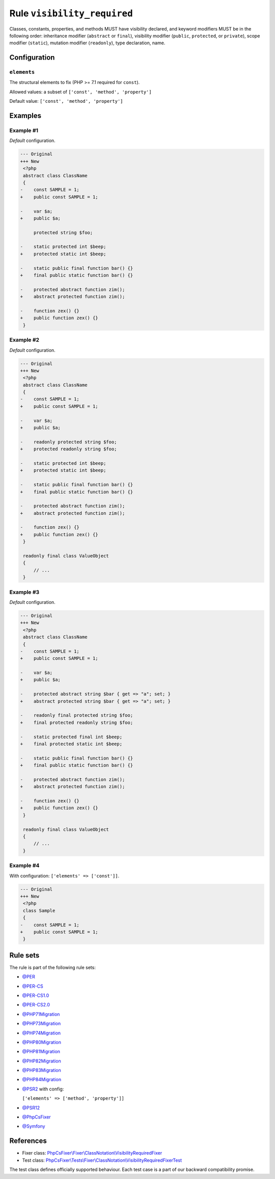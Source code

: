 ============================
Rule ``visibility_required``
============================

Classes, constants, properties, and methods MUST have visibility declared, and
keyword modifiers MUST be in the following order: inheritance modifier
(``abstract`` or ``final``), visibility modifier (``public``, ``protected``, or
``private``), scope modifier (``static``), mutation modifier (``readonly``),
type declaration, name.

Configuration
-------------

``elements``
~~~~~~~~~~~~

The structural elements to fix (PHP >= 7.1 required for ``const``).

Allowed values: a subset of ``['const', 'method', 'property']``

Default value: ``['const', 'method', 'property']``

Examples
--------

Example #1
~~~~~~~~~~

*Default* configuration.

.. code-block:: diff

   --- Original
   +++ New
    <?php
    abstract class ClassName
    {
   -    const SAMPLE = 1;
   +    public const SAMPLE = 1;

   -    var $a;
   +    public $a;

        protected string $foo;

   -    static protected int $beep;
   +    protected static int $beep;

   -    static public final function bar() {}
   +    final public static function bar() {}

   -    protected abstract function zim();
   +    abstract protected function zim();

   -    function zex() {}
   +    public function zex() {}
    }

Example #2
~~~~~~~~~~

*Default* configuration.

.. code-block:: diff

   --- Original
   +++ New
    <?php
    abstract class ClassName
    {
   -    const SAMPLE = 1;
   +    public const SAMPLE = 1;

   -    var $a;
   +    public $a;

   -    readonly protected string $foo;
   +    protected readonly string $foo;

   -    static protected int $beep;
   +    protected static int $beep;

   -    static public final function bar() {}
   +    final public static function bar() {}

   -    protected abstract function zim();
   +    abstract protected function zim();

   -    function zex() {}
   +    public function zex() {}
    }

    readonly final class ValueObject
    {
        // ...
    }

Example #3
~~~~~~~~~~

*Default* configuration.

.. code-block:: diff

   --- Original
   +++ New
    <?php
    abstract class ClassName
    {
   -    const SAMPLE = 1;
   +    public const SAMPLE = 1;

   -    var $a;
   +    public $a;

   -    protected abstract string $bar { get => "a"; set; }
   +    abstract protected string $bar { get => "a"; set; }

   -    readonly final protected string $foo;
   +    final protected readonly string $foo;

   -    static protected final int $beep;
   +    final protected static int $beep;

   -    static public final function bar() {}
   +    final public static function bar() {}

   -    protected abstract function zim();
   +    abstract protected function zim();

   -    function zex() {}
   +    public function zex() {}
    }

    readonly final class ValueObject
    {
        // ...
    }

Example #4
~~~~~~~~~~

With configuration: ``['elements' => ['const']]``.

.. code-block:: diff

   --- Original
   +++ New
    <?php
    class Sample
    {
   -    const SAMPLE = 1;
   +    public const SAMPLE = 1;
    }

Rule sets
---------

The rule is part of the following rule sets:

- `@PER <./../../ruleSets/PER.rst>`_
- `@PER-CS <./../../ruleSets/PER-CS.rst>`_
- `@PER-CS1.0 <./../../ruleSets/PER-CS1.0.rst>`_
- `@PER-CS2.0 <./../../ruleSets/PER-CS2.0.rst>`_
- `@PHP71Migration <./../../ruleSets/PHP71Migration.rst>`_
- `@PHP73Migration <./../../ruleSets/PHP73Migration.rst>`_
- `@PHP74Migration <./../../ruleSets/PHP74Migration.rst>`_
- `@PHP80Migration <./../../ruleSets/PHP80Migration.rst>`_
- `@PHP81Migration <./../../ruleSets/PHP81Migration.rst>`_
- `@PHP82Migration <./../../ruleSets/PHP82Migration.rst>`_
- `@PHP83Migration <./../../ruleSets/PHP83Migration.rst>`_
- `@PHP84Migration <./../../ruleSets/PHP84Migration.rst>`_
- `@PSR2 <./../../ruleSets/PSR2.rst>`_ with config:

  ``['elements' => ['method', 'property']]``

- `@PSR12 <./../../ruleSets/PSR12.rst>`_
- `@PhpCsFixer <./../../ruleSets/PhpCsFixer.rst>`_
- `@Symfony <./../../ruleSets/Symfony.rst>`_

References
----------

- Fixer class: `PhpCsFixer\\Fixer\\ClassNotation\\VisibilityRequiredFixer <./../../../src/Fixer/ClassNotation/VisibilityRequiredFixer.php>`_
- Test class: `PhpCsFixer\\Tests\\Fixer\\ClassNotation\\VisibilityRequiredFixerTest <./../../../tests/Fixer/ClassNotation/VisibilityRequiredFixerTest.php>`_

The test class defines officially supported behaviour. Each test case is a part of our backward compatibility promise.
